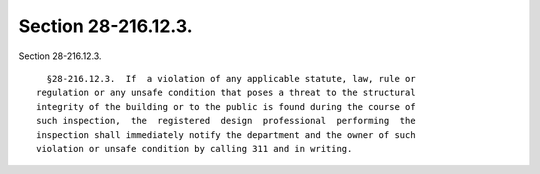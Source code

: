 Section 28-216.12.3.
====================

Section 28-216.12.3. ::    
        
     
        §28-216.12.3.  If  a violation of any applicable statute, law, rule or
      regulation or any unsafe condition that poses a threat to the structural
      integrity of the building or to the public is found during the course of
      such inspection,  the  registered  design  professional  performing  the
      inspection shall immediately notify the department and the owner of such
      violation or unsafe condition by calling 311 and in writing.
    
    
    
    
    
    
    